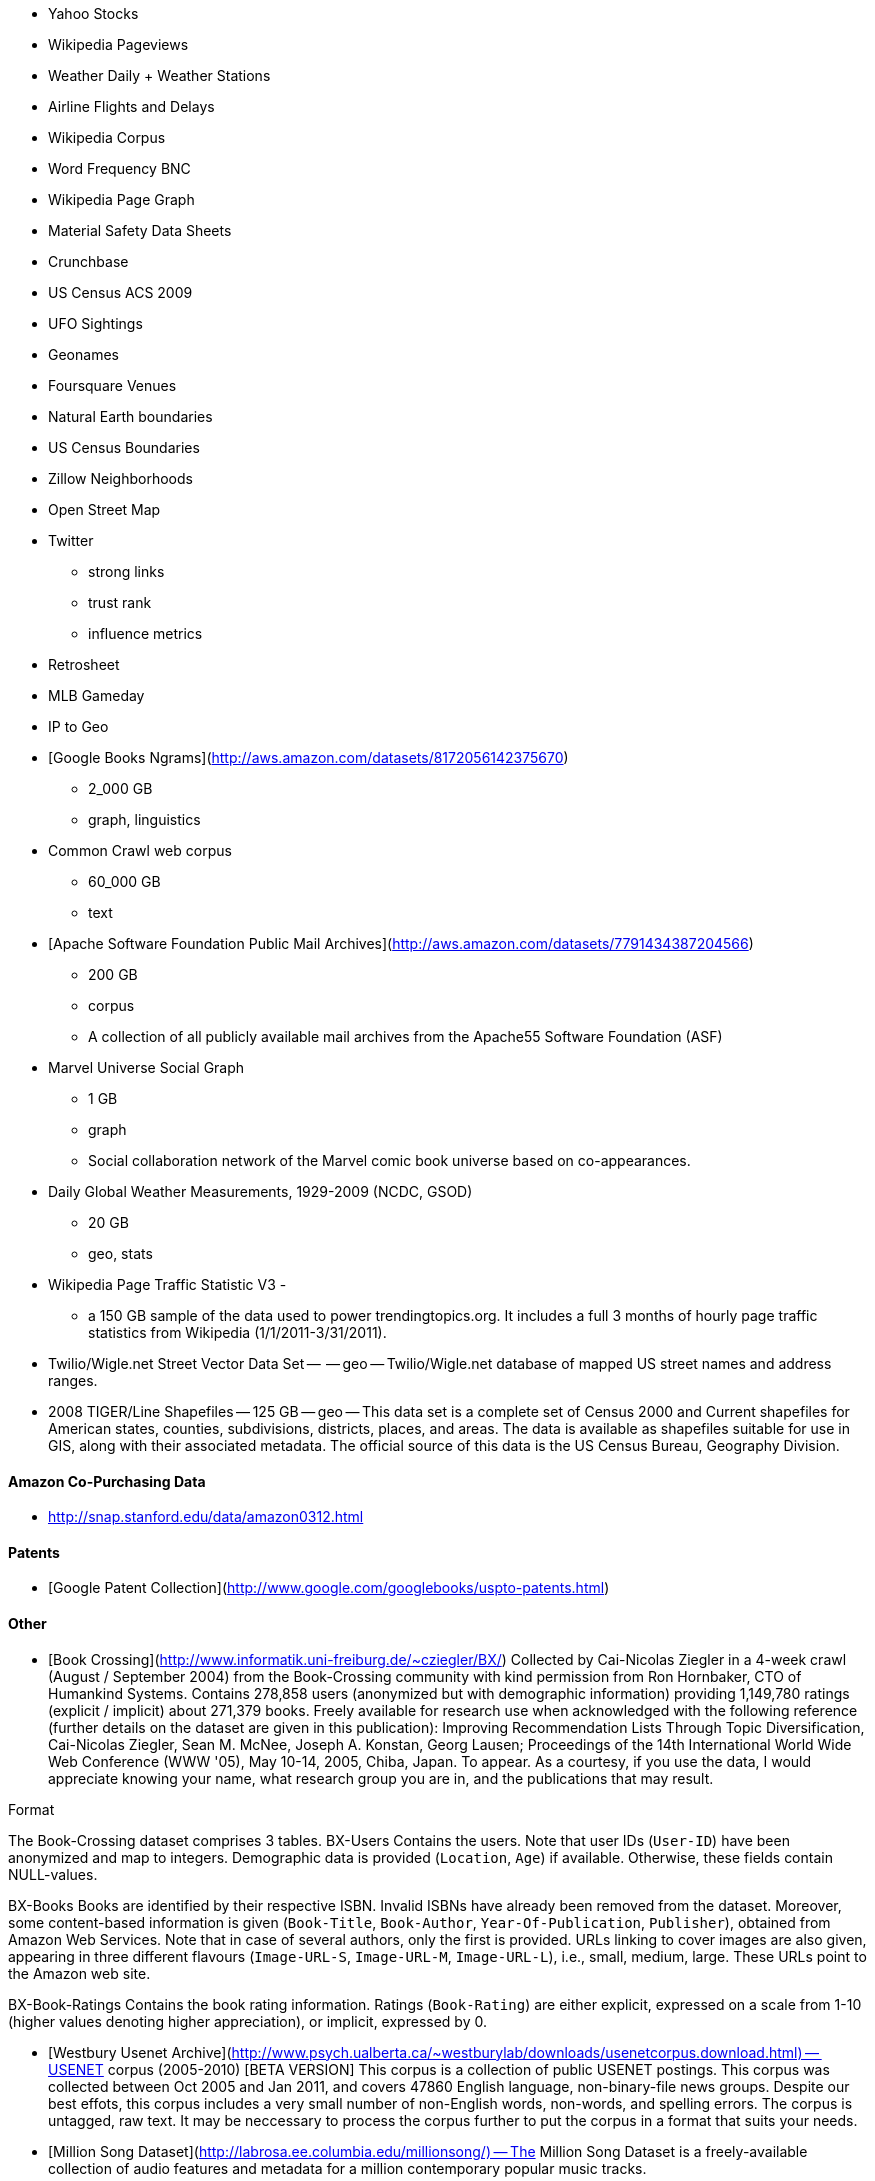 
* Yahoo Stocks
* Wikipedia Pageviews
* Weather Daily + Weather Stations
* Airline Flights and Delays

* Wikipedia Corpus
* Word Frequency BNC

* Wikipedia Page Graph

* Material Safety Data Sheets
* Crunchbase
* US Census ACS 2009

* UFO Sightings
* Geonames
* Foursquare Venues
* Natural Earth boundaries
* US Census Boundaries
* Zillow Neighborhoods
* Open Street Map

* Twitter
  - strong links
  - trust rank
  - influence metrics
  
* Retrosheet
* MLB Gameday

* IP to Geo

* [Google Books Ngrams](http://aws.amazon.com/datasets/8172056142375670)
  - 2_000 GB 
  - graph, linguistics 

* Common Crawl web corpus 
  - 60_000 GB 
  - text

* [Apache Software Foundation Public Mail Archives](http://aws.amazon.com/datasets/7791434387204566)
  - 200 GB
  - corpus 
  - A collection of all publicly available mail archives from the Apache55 Software Foundation (ASF)

* Marvel Universe Social Graph 
  - 1 GB
  - graph
  - Social collaboration network of the Marvel comic book universe based on co-appearances.

* Daily Global Weather Measurements, 1929-2009 (NCDC, GSOD)
  - 20 GB
  - geo, stats


* Wikipedia Page Traffic Statistic V3 
  - 
  - a 150 GB sample of the data used to power trendingtopics.org. It includes a full 3 months of hourly page traffic statistics from Wikipedia (1/1/2011-3/31/2011).

* Twilio/Wigle.net Street Vector Data Set --  -- geo -- Twilio/Wigle.net database of mapped US street names and address ranges.

* 2008 TIGER/Line Shapefiles -- 125 GB -- geo -- This data set is a complete set of Census 2000 and Current shapefiles for American states, counties, subdivisions, districts, places, and areas. The data is available as shapefiles suitable for use in GIS, along with their associated metadata. The official source of this data is the US Census Bureau, Geography Division.

==== Amazon Co-Purchasing Data ====

* http://snap.stanford.edu/data/amazon0312.html


==== Patents ====

* [Google Patent Collection](http://www.google.com/googlebooks/uspto-patents.html)


==== Other ====

* [Book Crossing](http://www.informatik.uni-freiburg.de/~cziegler/BX/) Collected by Cai-Nicolas Ziegler in a 4-week crawl (August / September 2004) from the Book-Crossing community with kind permission from Ron Hornbaker, CTO of Humankind Systems. Contains 278,858 users (anonymized but with demographic information) providing 1,149,780 ratings (explicit / implicit) about 271,379 books. Freely available for research use when acknowledged with the following reference (further details on the dataset are given in this publication): Improving Recommendation Lists Through Topic Diversification, Cai-Nicolas Ziegler, Sean M. McNee, Joseph A. Konstan, Georg Lausen; Proceedings of the 14th International World Wide Web Conference (WWW '05), May 10-14, 2005, Chiba, Japan. To appear. As a courtesy, if you use the data, I would appreciate knowing your name, what research group you are in, and the publications that may result.	


Format

The Book-Crossing dataset comprises 3 tables.
BX-Users
Contains the users. Note that user IDs (`User-ID`) have been anonymized and map to integers. Demographic data is provided (`Location`, `Age`) if available. Otherwise, these fields contain NULL-values.

BX-Books
Books are identified by their respective ISBN. Invalid ISBNs have already been removed from the dataset. Moreover, some content-based information is given (`Book-Title`, `Book-Author`, `Year-Of-Publication`, `Publisher`), obtained from Amazon Web Services. Note that in case of several authors, only the first is provided. URLs linking to cover images are also given, appearing in three different flavours (`Image-URL-S`, `Image-URL-M`, `Image-URL-L`), i.e., small, medium, large. These URLs point to the Amazon web site.

BX-Book-Ratings
Contains the book rating information. Ratings (`Book-Rating`) are either explicit, expressed on a scale from 1-10 (higher values denoting higher appreciation), or implicit, expressed by 0.

* [Westbury Usenet Archive](http://www.psych.ualberta.ca/~westburylab/downloads/usenetcorpus.download.html) -- USENET corpus (2005-2010) [BETA VERSION] This corpus is a collection of public USENET postings. This corpus was collected between Oct 2005 and Jan 2011, and covers 47860 English language, non-binary-file news groups. Despite our best effots, this corpus includes a very small number of non-English words, non-words, and spelling errors. The corpus is untagged, raw text. It may be neccessary to process the corpus further to put the corpus in a format that suits your needs.


* [Million Song Dataset](http://labrosa.ee.columbia.edu/millionsong/) -- The Million Song Dataset is a freely-available collection of audio features and metadata for a million contemporary popular music tracks.

Its purposes are:

To encourage research on algorithms that scale to commercial sizes
To provide a reference dataset for evaluating research
As a shortcut alternative to creating a large dataset with APIs (e.g. The Echo Nest's)
To help new researchers get started in the MIR field
The core of the dataset is the feature analysis and metadata for one million songs, provided by The Echo Nest. The dataset does not include any audio, only the derived features. Note, however, that sample audio can be fetched from services like 7digital, using code we provide.

The Million Song Dataset is also a cluster of complementary datasets contributed by the community:

SecondHandSongs dataset -> cover songs
musiXmatch dataset -> lyrics
Last.fm dataset -> song-level tags and similarity
Taste Profile subset -> user data

==== Google / Stanford Crosswiki  ====

[wikipedia_words](http://www-nlp.stanford.edu/pubs/crosswikis-data.tar.bz2/)


This data set accompanies

   Valentin I. Spitkovsky and Angel X. Chang. 2012.
   A Cross-Lingual Dictionary for English Wikipedia Concepts.
   In Proceedings of the Eighth International
     Conference on Language Resources and Evaluation (LREC 2012).

Please cite the appropriate publication if you use this data.  (See
  http://nlp.stanford.edu/publications.shtml for .bib entries.)


There are six line-based (and two other) text files, each of them
lexicographically sorted, encoded with UTF-8, and compressed using
bzip2 (-9).  One way to view the data without fully expanding it
first is with the bzcat command, e.g.,

  bzcat dictionary.bz2 | grep ... | less


Note that raw data were gathered from heterogeneous sources, at
different points in time, and are thus sometimes contradictory.
We made a best effort at reconciling the information, but likely
also introduced some bugs of our own, so be prepared to write
fault-tolerant code...  keep in mind that even tiny error rates
translate into millions of exceptions, over billions of datums.


==== Reference Energy Disaggregation Dataset (REDD) ====

[Reference Energy Disaggregation Data Set](http://redd.csail.mit.edu/)

Initial REDD Release, Version 1.0

This is the home page for the REDD data set. Below you can download an initial version of the data set, containing several weeks of power data for 6 different homes, and high-frequency current/voltage data for the main power supply of two of these homes. The data itself and the hardware used to collect it are described more thoroughly in the Readme below and in the paper:

J. Zico Kolter and Matthew J. Johnson. REDD: A public data set for energy disaggregation research. In proceedings of the SustKDD workshop on Data Mining Applications in Sustainability, 2011. [pdf]

Those wishing to use the dataset in academic work should cite this paper as the reference. Although the data set is freely available, for the time being we still ask those interested in the downloading the data to email us (kolter@csail.mit.edu) to receive the username/password to download the data. See the readme.txt file for a full description of the different downloads and their formats

==== Access Logs from the Internet Traffic Archive ====

[Internet Traffic Archive](http://ita.ee.lbl.gov/html/traces.html)

* [star wars kid access logs](http://waxy.org/2008/05/star_wars_kid_the_data_dump/) from waxy.org


==== Metaindexes ====


http://www.kdnuggets.com/datasets/
http://thedatahub.org/

==== Not using ====


* [Crunchbase](http://crunchbase.com)
* [World Bank](http://data.worldbank.org)

* [US Legislative CoSponsorship](http://jhfowler.ucsd.edu/cosponsorship.htm)
* [VoteView](http://voteview.org/downloads.asp) DW-NOMINATE Rank Orderings all Houses and Senates

* [Record of American Democracy](http://road.hmdc.harvard.edu/pages/road-documentation) -- The Record Of American Democracy (ROAD) data includes election returns, socioeconomic summaries, and demographic measures of the American public at unusually low levels of geographic aggregation. The NSF-supported ROAD project covers every state in the country from 1984 through 1990 (including some off-year elections). One collection of data sets includes every election at and above State House, along with party registration and other variables, in each state for the roughly 170,000 precincts nationwide (about 60 times the number of counties). Another collection has added to these (roughly 30-40) political variables an additional 3,725 variables merged from the 1990 U.S. Census for 47,327 aggregate units (about 15 times the number of counties) about the size one or more cities or towns. These units completely tile the U.S. landmass. The collection also includes geographic boundary files so users can easily draw maps with these data.



* [Human Mortality DB](http://www.mortality.org/) The Human Mortality Database (HMD) was created to provide detailed mortality and population data to researchers, students, journalists, policy analysts, and others interested in the history of human longevity. The project began as an outgrowth of earlier projects in the Department of Demography at the University of California, Berkeley, USA, and at the Max Planck Institute for Demographic Research in Rostock, Germany (see history). It is the work of two teams of researchers in the USA and Germany (see research teams), with the help of financial backers and scientific collaborators from around the world (see acknowledgements).

* [FCC Antenna locations](http://transition.fcc.gov/mb/databases/cdbs/)

* [Pew Research Datasets](http://pewinternet.org/Static-Pages/Data-Tools/Download-Data/Data-Sets.aspx)

* [Facebook 100](http://masonporter.blogspot.com/2011/02/facebook100-data-set.html) -- http://archive.org/details/oxford-2005-facebook-matrix

* [Youtube Related Videos](http://netsg.cs.sfu.ca/youtubedata/)

